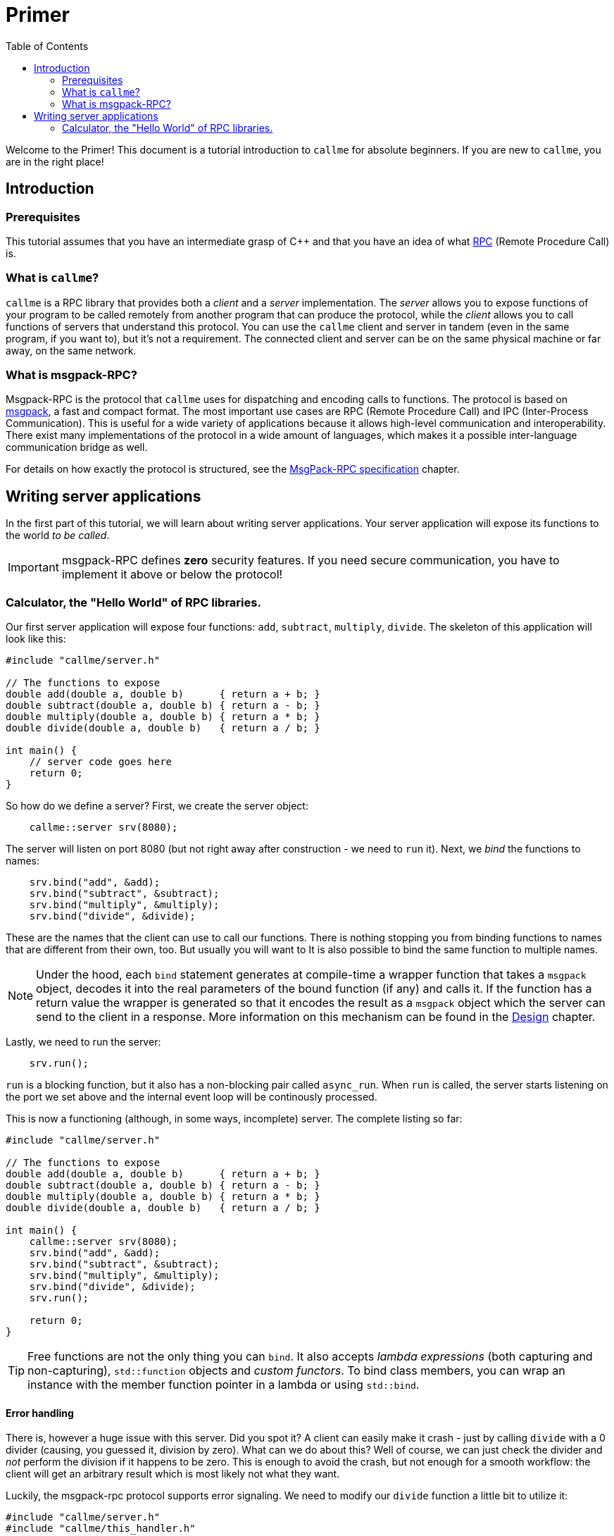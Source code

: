 = Primer
:icons: font
:toc:

Welcome to the Primer! This document is a tutorial introduction to `callme` for absolute beginners. If you are new to `callme`, you are in the right place!

== Introduction

=== Prerequisites

This tutorial assumes that you have an intermediate grasp of C++ and that you have an idea of what link:https://en.wikipedia.org/wiki/Remote_procedure_call[RPC] (Remote Procedure Call) is.

=== What is `callme`?

`callme` is a RPC library that provides both a _client_ and a _server_ implementation. The _server_ allows you to expose functions of your program to be called remotely from another program that can produce the protocol, while the _client_ allows you to call functions of servers that understand this protocol. You can use the `callme` client and server in tandem (even in the same program, if you want to), but it's not a requirement. The connected client and server can be on the same physical machine or far away, on the same network.

=== What is msgpack-RPC?

Msgpack-RPC is the protocol that `callme` uses for dispatching and encoding calls to functions. The protocol is based on link:http://msgpack.org[msgpack], a fast and compact format. The most important use cases are RPC (Remote Procedure Call) and IPC (Inter-Process Communication). This is useful for a wide variety of applications because it allows high-level communication and interoperability. There exist many implementations of the protocol in a wide amount of languages, which makes it a possible inter-language communication bridge as well. 

For details on how exactly the protocol is structured, see the <<spec.adoc#,MsgPack-RPC specification>> chapter.

== Writing server applications

In the first part of this tutorial, we will learn about writing server applications. Your server application will expose its functions to the world _to be called_.

IMPORTANT: msgpack-RPC defines *zero* security features. If you need secure communication, you have to implement it above or below the protocol!

=== Calculator, the "Hello World" of RPC libraries.

Our first server application will expose four functions: `add`, `subtract`, `multiply`, `divide`. The skeleton of this application will look like this:

[source,cpp]
----
#include "callme/server.h"

// The functions to expose
double add(double a, double b)      { return a + b; }
double subtract(double a, double b) { return a - b; }
double multiply(double a, double b) { return a * b; }
double divide(double a, double b)   { return a / b; }

int main() {
    // server code goes here
    return 0;
}
----

So how do we define a server? First, we create the server object:

[source,cpp]
----
    callme::server srv(8080);
----

The server will listen on port 8080 (but not right away after construction - we need to `run` it). Next, we _bind_ the functions to names:

[source,cpp]
----
    srv.bind("add", &add);
    srv.bind("subtract", &subtract);
    srv.bind("multiply", &multiply);
    srv.bind("divide", &divide);
----

These are the names that the client can use to call our functions. There is nothing stopping you from binding functions to names that are different from their own, too. But usually you will want to  It is also possible to bind the same function to multiple names. 

NOTE: Under the hood, each `bind` statement generates at compile-time a wrapper function that takes a `msgpack` object, decodes it into the real parameters of the bound function (if any) and calls it. If the function has a return value the wrapper is generated so that it encodes the result as a `msgpack` object which the server can send to the client in a response. More information on this mechanism can be found in the <<design.adoc#,Design>> chapter.

Lastly, we need to run the server:

[source,cpp]
----
    srv.run();
----

`run` is a blocking function, but it also has a non-blocking pair called `async_run`. When `run` is called, the server starts listening on the port we set above and the internal event loop will be continously processed.

This is now a functioning (although, in some ways, incomplete) server. The complete listing so far:

[source,cpp]
----
#include "callme/server.h"

// The functions to expose
double add(double a, double b)      { return a + b; }
double subtract(double a, double b) { return a - b; }
double multiply(double a, double b) { return a * b; }
double divide(double a, double b)   { return a / b; }

int main() {
    callme::server srv(8080);
    srv.bind("add", &add);
    srv.bind("subtract", &subtract);
    srv.bind("multiply", &multiply);
    srv.bind("divide", &divide);
    srv.run();

    return 0;
}
----

TIP: Free functions are not the only thing you can `bind`. It also accepts _lambda expressions_ (both capturing and non-capturing), `std::function` objects and _custom functors_. To bind class members, you can wrap an instance with the member function pointer in a lambda or using `std::bind`.

==== Error handling

There is, however a huge issue with this server. Did you spot it? A client can easily make it crash - just by calling `divide` with a 0 divider (causing, you guessed it, division by zero). What can we do about this? Well of course, we can just check the divider and _not_ perform the division if it happens to be zero. This is enough to avoid the crash, but not enough for a smooth workflow: the client will get an arbitrary result which is most likely not what they want.

Luckily, the msgpack-rpc protocol supports error signaling. We need to modify our `divide` function a little bit to utilize it:


[source,cpp]
----
#include "callme/server.h"
#include "callme/this_handler.h"

double divide(double a, double b) { 
    if (b == 0) {
        callme::this_handler().set_error("Division by zero");
    }
    return a / b; 
}
----

You might be puzzled about why we are not returning after setting the error. The reason for this is that `set_error` throws an internal exception that is handled inside the library. 

Now our server is bullet-proof. Or is it?

==== What about _my_ exceptions?

Our little calculator server is pretty stable at this point, but real-world applications often have to deal with exceptions. In general, exceptions should be handled at the library users' discretion (that is, on the handler level), so by default, `callme` doesn't do anything with them. If an exception leaves the handler, that is an unhandled exception. Yet, there are cases when you can't or don't want to handle exceptions in the handler. To facilitate this, `callme` provides a way to automatically turn exceptions into RPC errors:

[source,cpp]
----
    srv.suppress_exceptions(false);
----

With this, you can call throwing functions or throw exceptions of your own.

[source,cpp]
----
double divide(double a, double b) { 
    if (b == 0) {
        callme::this_handler().set_error("Division by zero");
    }
    else if (b == 1) {
        throw std::runtime_error("Come on!");
    }
    return SeriousFunctionThatThrows(a, b);
}
----

As you can see, `set_error` is still valid - and remains the preferred way to signal errors. 

What happens to the exception? `callme` will try to catch `std::exception` - s and use their `what()` member to get a string representation which it sets as an error. What if you throw something that is not a `std::exception` -descendant? First of all, shame on you. Second, `callme` will send an error message letting your clients know how that you threw something that is not a `std::exception`.


